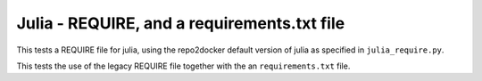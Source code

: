 Julia - REQUIRE, and a requirements.txt file
--------------------------------------------

This tests a REQUIRE file for julia, using the repo2docker default version of
julia as specified in ``julia_require.py``.

This tests the use of the legacy REQUIRE file together with the an
``requirements.txt`` file.
